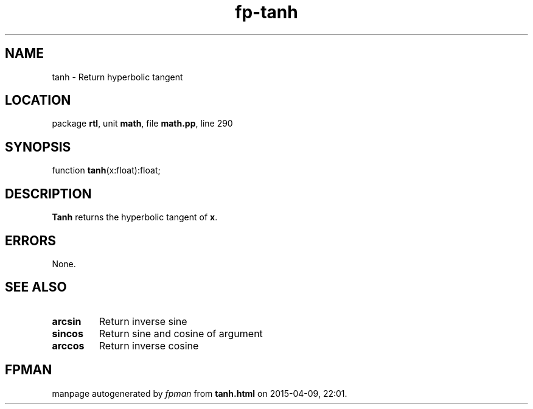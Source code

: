 .\" file autogenerated by fpman
.TH "fp-tanh" 3 "2014-03-14" "fpman" "Free Pascal Programmer's Manual"
.SH NAME
tanh - Return hyperbolic tangent
.SH LOCATION
package \fBrtl\fR, unit \fBmath\fR, file \fBmath.pp\fR, line 290
.SH SYNOPSIS
function \fBtanh\fR(x:float):float;
.SH DESCRIPTION
\fBTanh\fR returns the hyperbolic tangent of \fBx\fR.


.SH ERRORS
None.


.SH SEE ALSO
.TP
.B arcsin
Return inverse sine
.TP
.B sincos
Return sine and cosine of argument
.TP
.B arccos
Return inverse cosine

.SH FPMAN
manpage autogenerated by \fIfpman\fR from \fBtanh.html\fR on 2015-04-09, 22:01.

